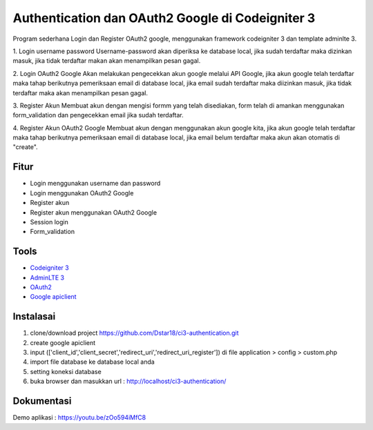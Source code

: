 ###################
Authentication dan OAuth2 Google di Codeigniter 3
###################

Program sederhana Login dan Register OAuth2 google, menggunakan framework codeigniter 3 dan template adminlte 3.

1. Login username password
Username-password akan diperiksa ke database local, jika sudah terdaftar maka dizinkan masuk, jika tidak terdaftar makan akan menampilkan pesan gagal.

2. Login OAuth2 Google
Akan melakukan pengecekkan akun google melalui API Google, jika akun google telah terdaftar maka tahap berikutnya pemeriksaan email di database local, jika email sudah terdaftar maka diizinkan masuk, jika tidak terdaftar maka akan menampilkan pesan gagal.

3. Register Akun
Membuat akun dengan mengisi formm yang telah disediakan, form telah di amankan menggunakan form_validation dan pengecekkan email jika sudah terdaftar.

4. Register Akun OAuth2 Google
Membuat akun dengan menggunakan akun google kita, jika akun google telah terdaftar maka tahap berikutnya pemeriksaan email di database local, jika email belum terdaftar maka akun akan otomatis di "create".

*********
Fitur
*********
- Login menggunakan username dan password
- Login menggunakan OAuth2 Google
- Register akun
- Register akun menggunakan OAuth2 Google
- Session login
- Form_validation

*********
Tools
*********

-  `Codeigniter 3 <https://codeigniter.com/>`_
-  `AdminLTE 3 <https://adminlte.io/themes/v3/>`_
-  `OAuth2 <https://developers.google.com/identity/protocols/oauth2?hl=id>`_
-  `Google apiclient <https://github.com/googleapis/google-api-php-client>`_

************
Instalasai
************
1. clone/download project https://github.com/Dstar18/ci3-authentication.git
2. create google apiclient
3. input (['client_id','client_secret','redirect_uri','redirect_uri_register']) di file application > config > custom.php
4. import file database ke database local anda
5. setting koneksi database
6. buka browser dan masukkan url : http://localhost/ci3-authentication/ 

************
Dokumentasi
************
Demo aplikasi : https://youtu.be/zOo594iMfC8
